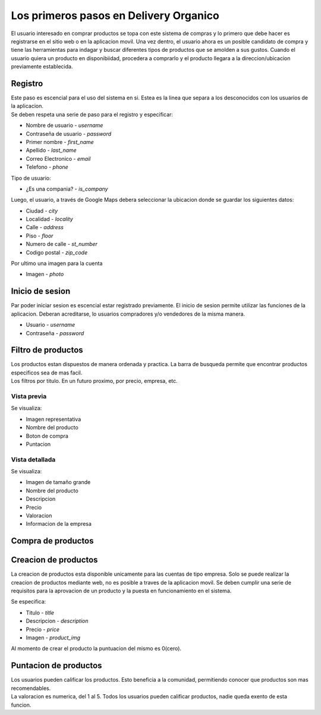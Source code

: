 =======================================
Los primeros pasos en Delivery Organico
=======================================

El usuario interesado en comprar productos se topa con este sistema de compras y
lo primero que debe hacer es registrarse en el sitio web o en la aplicacion 
movil. Una vez dentro, el usuario ahora es un posible candidato de compra y tiene
las herramientas para indagar y buscar diferentes tipos de productos que se 
amolden a sus gustos. Cuando el usuario quiera un producto en disponibiidad, 
procedera a comprarlo y el producto llegara a la direccion/ubicacion previamente 
establecida. 

Registro
--------

| Este paso es escencial para el uso del sistema en si. Estea es la linea que 
  separa a los desconocidos con los usuarios de la aplicacion.
| Se deben respeta una serie de paso para el registro y especificar:

- Nombre de usuario - *username*
- Contraseña de usuario - *password*
- Primer nombre - *first_name*
- Apellido - *last_name*
- Correo Electronico - *email*
- Telefono - *phone*

| Tipo de usuario:

- ¿Es una compania? - *is_company*

| Luego, el usuario, a través de Google Maps debera seleccionar la ubicacion 
  donde se guardar los siguientes datos:

- Ciudad - *city*
- Localidad - *locality*
- Calle - *address*
- Piso - *floor*
- Numero de calle - *st_number*
- Codigo postal - *zip_code*

| Por ultimo una imagen para la cuenta

- Imagen - *photo*

Inicio de sesion
----------------

| Par poder iniciar sesion es escencial estar registrado previamente. El inicio 
  de sesion permite utilizar las funciones de la aplicacion. Deberan acreditarse,
  lo usuarios compradores y/o vendedores de la misma manera.

- Usuario - *username*
- Contraseña - *password*

Filtro de productos
-------------------

| Los productos estan dispuestos de manera ordenada y practica. La barra de busqueda
  permite que encontrar productos especificos sea de mas facil.
| Los filtros por titulo. En un futuro proximo, por precio, empresa, etc.

Vista previa
~~~~~~~~~~~~
Se visualiza:

- Imagen representativa
- Nombre del producto
- Boton de compra
- Puntacion

Vista detallada
~~~~~~~~~~~~~~~
Se visualiza:

- Imagen de tamaño grande
- Nombre del producto
- Descripcion
- Precio
- Valoracion 
- Informacion de la empresa

Compra de productos
-------------------

.. image:: _img/workinprogress.jpeg
   :scale: 25 %
   :alt: alternate text
   :align: center

Creacion de productos
---------------------

| La creacion de productos esta disponible unicamente para las cuentas de tipo empresa. 
  Solo se puede realizar la creacion de productos mediante web, no es posible a traves 
  de la aplicacion movil. Se deben cumplir una serie de requisitos para la aprovacion 
  de un producto y la puesta en funcionamiento en el sistema.

Se especifica:

- Titulo - *title*
- Descripcion - *description*
- Precio - *price*
- Imagen - *product_img*

Al momento de crear el producto la puntuacion del mismo es 0(cero).

Puntacion de productos
----------------------

| Los usuarios pueden calificar los productos. Esto beneficia a la comunidad, permitiendo
  conocer que productos son mas recomendables.
| La valoracion es numerica, del 1 al 5. Todos los usuarios pueden calificar productos, 
  nadie queda exento de esta funcion.

